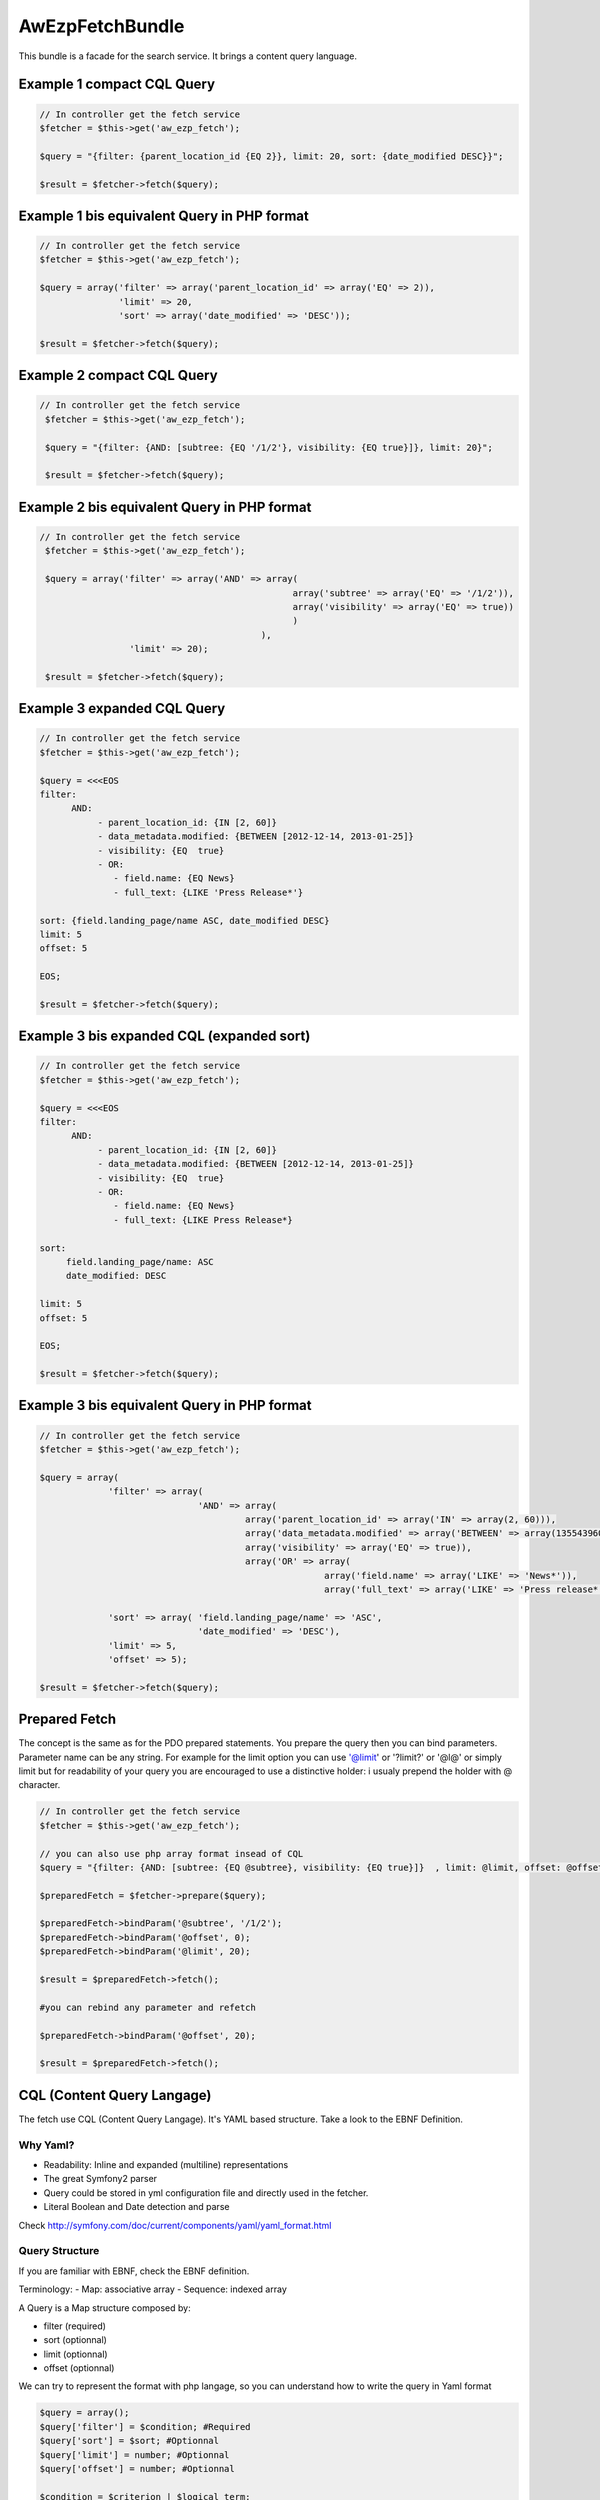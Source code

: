 AwEzpFetchBundle
================


This bundle is a facade for the search service. It brings a content query language.


Example 1 compact CQL Query
---------------------------

.. code-block:: php

    // In controller get the fetch service
    $fetcher = $this->get('aw_ezp_fetch');

    $query = "{filter: {parent_location_id {EQ 2}}, limit: 20, sort: {date_modified DESC}}";

    $result = $fetcher->fetch($query);

Example 1 bis equivalent Query in PHP format
--------------------------------------------

.. code-block:: php

   // In controller get the fetch service
   $fetcher = $this->get('aw_ezp_fetch');

   $query = array('filter' => array('parent_location_id' => array('EQ' => 2)),
                  'limit' => 20,
                  'sort' => array('date_modified' => 'DESC'));

   $result = $fetcher->fetch($query);


Example 2 compact CQL Query
---------------------------

.. code-block:: php

    // In controller get the fetch service
     $fetcher = $this->get('aw_ezp_fetch');

     $query = "{filter: {AND: [subtree: {EQ '/1/2'}, visibility: {EQ true}]}, limit: 20}";

     $result = $fetcher->fetch($query);


Example 2 bis equivalent Query in PHP format
--------------------------------------------

.. code-block:: php

    // In controller get the fetch service
     $fetcher = $this->get('aw_ezp_fetch');

     $query = array('filter' => array('AND' => array(
                                                    array('subtree' => array('EQ' => '/1/2')),
                                                    array('visibility' => array('EQ' => true))
                                                    )
                                              ),
                     'limit' => 20);

     $result = $fetcher->fetch($query);


Example 3 expanded CQL Query
----------------------------

.. code-block:: php

    // In controller get the fetch service
    $fetcher = $this->get('aw_ezp_fetch');

    $query = <<<EOS
    filter:
          AND:
               - parent_location_id: {IN [2, 60]}
               - data_metadata.modified: {BETWEEN [2012-12-14, 2013-01-25]}
               - visibility: {EQ  true}
               - OR:
                  - field.name: {EQ News}
                  - full_text: {LIKE 'Press Release*'}

    sort: {field.landing_page/name ASC, date_modified DESC}
    limit: 5
    offset: 5

    EOS;

    $result = $fetcher->fetch($query);


Example 3 bis expanded CQL (expanded sort)
------------------------------------------

.. code-block:: php

    // In controller get the fetch service
    $fetcher = $this->get('aw_ezp_fetch');

    $query = <<<EOS
    filter:
          AND:
               - parent_location_id: {IN [2, 60]}
               - data_metadata.modified: {BETWEEN [2012-12-14, 2013-01-25]}
               - visibility: {EQ  true}
               - OR:
                  - field.name: {EQ News}
                  - full_text: {LIKE Press Release*}

    sort:
         field.landing_page/name: ASC
         date_modified: DESC

    limit: 5
    offset: 5

    EOS;

    $result = $fetcher->fetch($query);


Example 3 bis equivalent Query in PHP format
--------------------------------------------

.. code-block:: php

    // In controller get the fetch service
    $fetcher = $this->get('aw_ezp_fetch');

    $query = array(
                 'filter' => array(
                                  'AND' => array(
                                           array('parent_location_id' => array('IN' => array(2, 60))),
                                           array('data_metadata.modified' => array('BETWEEN' => array(1355439600, 1359068400))),
                                           array('visibility' => array('EQ' => true)),
                                           array('OR' => array(
                                                          array('field.name' => array('LIKE' => 'News*')),
                                                          array('full_text' => array('LIKE' => 'Press release*')))))),

                 'sort' => array( 'field.landing_page/name' => 'ASC',
                                  'date_modified' => 'DESC'),
                 'limit' => 5,
                 'offset' => 5);

    $result = $fetcher->fetch($query);


Prepared Fetch
--------------

The concept is the same as for the PDO prepared statements. You prepare the query then you can bind parameters.
Parameter name can be any string. For example for the limit option you can use '@limit' or '?limit?' or '@l@' or
simply limit but for readability of your query you are encouraged to use a distinctive holder: i usualy prepend the holder with @ character.

.. code-block:: php

   // In controller get the fetch service
   $fetcher = $this->get('aw_ezp_fetch');

   // you can also use php array format insead of CQL
   $query = "{filter: {AND: [subtree: {EQ @subtree}, visibility: {EQ true}]}  , limit: @limit, offset: @offset}";

   $preparedFetch = $fetcher->prepare($query);

   $preparedFetch->bindParam('@subtree', '/1/2');
   $preparedFetch->bindParam('@offset', 0);
   $preparedFetch->bindParam('@limit', 20);

   $result = $preparedFetch->fetch();

   #you can rebind any parameter and refetch

   $preparedFetch->bindParam('@offset', 20);

   $result = $preparedFetch->fetch();


CQL (Content Query Langage)
---------------------------

The fetch use CQL (Content Query Langage). It's YAML based structure. Take a look to the EBNF Definition.

Why Yaml?
~~~~~~~~~

- Readability: Inline and expanded (multiline) representations
- The great Symfony2 parser
- Query could be stored in yml configuration file and directly used in the fetcher.
- Literal Boolean and Date detection and parse


Check http://symfony.com/doc/current/components/yaml/yaml_format.html

Query Structure
~~~~~~~~~~~~~~~

If you are familiar with EBNF, check the EBNF definition.

Terminology:
- Map: associative array
- Sequence: indexed array


A Query is a Map structure composed by:

- filter (required)
- sort (optionnal)
- limit (optionnal)
- offset (optionnal)

We can try to represent the format with php langage, so you can understand how to write the query in Yaml format

.. code-block:: php

   $query = array();
   $query['filter'] = $condition; #Required
   $query['sort'] = $sort; #Optionnal
   $query['limit'] = number; #Optionnal
   $query['offset'] = number; #Optionnal

   $condition = $criterion | $logical_term;

   $criterion = array($criterion_identifier => array($operator => $operand));
   $operator = 'EQ' | 'NE' | 'GT' | 'GTE' | 'LT' | 'LTE' | 'LIKE' | 'UNLIKE' | 'IN' | 'NIN' | 'BETWEEN' | 'OUTSIDE'; # Case sensitive

   $logical_term = array($logical_factor => array($criterion, $criterion1, $criterion2));
   $logical_factor = 'AND' | 'OR' | 'NAND' | 'NOR'; # Case sensitive

   $sort = array($sort_clause_identifier => $sort_direction, $sort_clause_identifier2 => $sort_direction, $sort_clause_identifier3 => $sort_direction);
   $sort_direction = 'ASC' | 'DESC'; # Case sensitive

You can alsow just pass the $query array to the fetch service as parameter instead of the CQL.


CRITERION IDENTIFIERS
---------------------

Identifier are the lower-cased Criterion class names using underscores : hence for contentId we use content_id as identifier

- parent_location_id
- subtree
- content_type
- language_code
- status
- visibility
- full_text
- content_id
- location_remote_id
- remote_id
- object_state_id
- url_alias

Special case of Field, UserMetadata and DateMetadata, we append the target to the identifier using a dot (.) as separator:

- field.<target> : possible target values are field identifiers. Example "field.title"
- user_metadata.<target> : possible target values (owner | creator| modifier | group). Example "user_metadata.creator"
- date_metadata.<target> : possible target values (modified | created). Example : "date_metadata.created"


SORT CLAUSES IDENTIFIERS
------------------------

Identifier are the lower-cased SortClause class names using underscores : hence for contentId we use content_id as identifier

- content_id
- content_name
- date_modified
- date_published
- location_depth
- location_path
- location_path_string
- location_priority
- section_identifier
- section_name

Special case of Field. We append the target to the identifier using a dot as separator:

- field.<target> : target must be in this format : ContentTypeIdentifier/FieldIdentifier. Example "field.article/title"

MATCH OPERATORS:
----------------

- EQ
- NE ( Treated as NOT EQ)
- GT
- GTE
- LT
- LTE
- LIKE
- UNLIKE (Treated as NOT LIKE)
- IN (the operand should be a sequence with at least one scalar element)
- NIN (Treated as NOT IN)
- BETWEEN (the operand should be a sequence with exactly two scalars elements)
- OUTSIDE (Treated as NOT BETWEEN)

LOGICAL FACTORS:
----------------

- AND
- OR
- NAND (Treated as NOT AND)
- NOR (Treated as NOT OR)




eZ Publish CQL (Content Query Language) EBNF Definition
-------------------------------------------------------

.. code-block:: ebnf


    query              ::= filter
                       |   '{' filter  (',' sort)? (',' limit)? '}'
                       |   filter
                           (new_line sort)?
                           (new_line offset)?
                           (new_line limit)?

    filter             ::= 'filter' delim  condition

    condition          ::= criterion | logical_term

    criterion          ::= 'criterion_identifier' delim '{' match '}'

    logical_term       ::= logical_factor delim  criteria

    criteria           ::= '[' '{' condition '}'  ( ',' '{' condition '}' )* ']'
                       |    (new_line indent '-' condition)+

    match              ::= (match_compare | match_range | match_enum)

    match_compare      ::= compare_operator delim scalar

    match_enum         ::= enum_operator delim array

    match_range        ::= range_operator delim '[' scalar ',' scalar ']'

    compare_operator   ::= ('EQ' | 'NE' | 'GT' | 'GTE' | 'LT' | 'LTE' | 'LIKE' | 'UNLIKE')

    range_operator     ::= 'BETWEEN' | 'OUTSIDE'

    enum_operator      ::= 'IN' | 'NIN'

    logical_factor     ::= 'AND' | 'OR' | 'NAND' | 'NOR'

    limit              ::= 'limit' delim number

    offset             ::= 'offset' delim number

    sort               ::= 'sort' delim '{' sort_clause  (',' sort_clause)* '}'
                       |   'sort' delim
                           (new_line indent sort_clause)+

    sort_clause        ::= 'sort_clause_identifier' delim  sort_direction

    sort_direction     ::= 'ASC' | 'DESC'

    array              ::= '[' scalar (',' scalar)* ']'

    scalar             ::= 'number' | 'boolean literal' | 'string' | 'date ISO-8601'

    delim              ::= ':' indent

    indent             ::= (tab | space)+

    tab                ::= '\t'

    space              ::= ' '

    new_line           ::= '\n'

